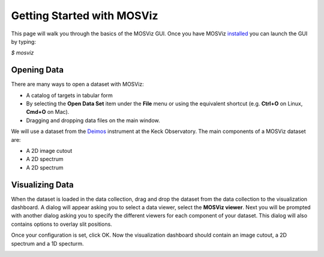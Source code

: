 ***************************
Getting Started with MOSViz
***************************

This page will walk you through the basics of the MOSViz GUI. Once you have MOSViz 
`installed <https://mosviz.readthedocs.io/en/latest/installation.html>`_ you can 
launch the GUI by typing:

`$ mosviz`


.. image:: images/empty_mosviz_view.png
   :align: center

++++++++++++
Opening Data
++++++++++++

There are many ways to open a dataset with MOSViz:

* A catalog of targets in tabular form
* By selecting the **Open Data Set** item under the **File** menu or using the equivalent shortcut (e.g. **Ctrl+O** on Linux, **Cmd+O** on Mac).
* Dragging and dropping data files on the main window.

We will use
a dataset from the `Deimos <https://www2.keck.hawaii.edu/inst/deimos/>`_ 
instrument at the Keck Observatory. The main components of a MOSViz 
dataset are:

* A 2D image cutout
* A 2D spectrum
* A 2D spectrum

++++++++++++++++
Visualizing Data
++++++++++++++++

When the dataset is loaded in the data collection, drag and drop the dataset 
from the data collection to the visualization dashboard. A dialog will appear asking you 
to select a data viewer, select the **MOSViz viewer**. Next you will be prompted with
another dialog asking you to specify the different viewers for each component
of your dataset. This dialog will also contains options to overlay slit positions.

.. image:: images/mosviz_data_dialog.png
   :align: center

Once your configuration is set, click OK. Now the visualization dashboard should contain
an image cutout, a 2D spectrum and a 1D specturm.

.. image:: images/mosviz_data_dialog.png
   :align: center